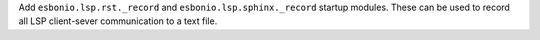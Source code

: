 Add ``esbonio.lsp.rst._record`` and ``esbonio.lsp.sphinx._record`` startup modules.
These can be used to record all LSP client-sever communication to a text file.

